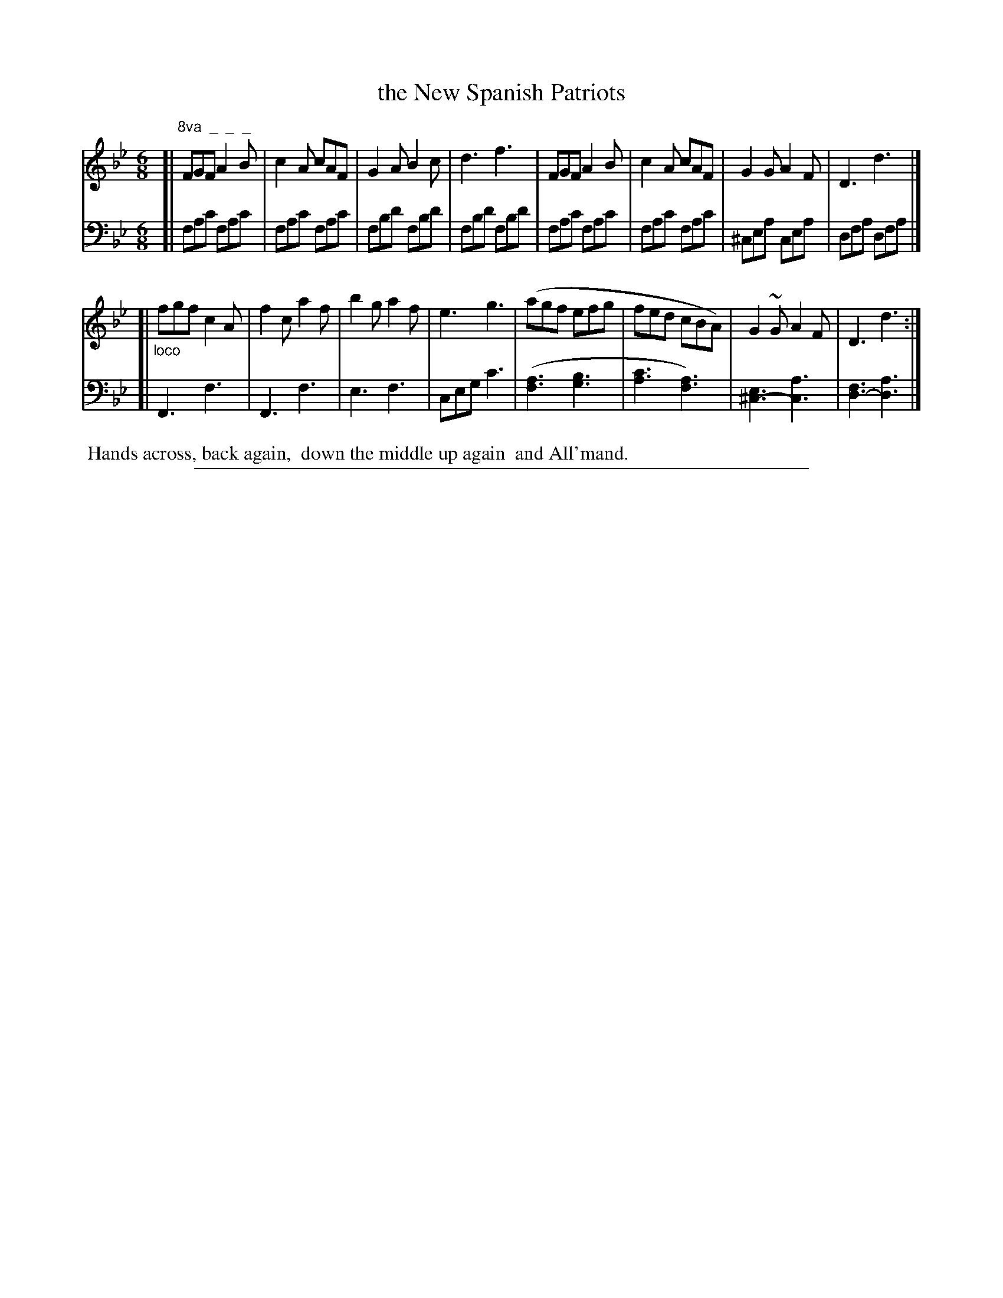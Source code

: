 X: 0942
T: the New Spanish Patriots
%R: jig
N: This is version 1, for ABC software that doesn't understand voice overlays.
Z: 2017 John Chambers <jc:trillian.mit.edu>
B: Skillern & Challoner "A Favorite Collection of Popular Country Dances", London 1809, No. 9 p.4 #2
F: https://archive.org/search.php?query=Country%20Dances
F: https://archive.org/details/SkillernChallonerCountryDances9
N: The repeat symbols are especially strange in this tune.
M: 6/8
L: 1/8
K: Fmix
% - - - - - - - - - - - - - - - - - - - - - - - - -
V: 1 staves=2
[|"^8va  _  _  _"\
FGF A2B | c2A cAF | G2A B2c | d3 f3 |\
FGF A2B | c2A cAF | G2G A2F | D3 d3 |]
[|"_loco"\
fgf c2A | f2c a2f | b2g a2f | e3 g3 |\
(agf efg | fed cBA) | G2~G A2F | D3 d3 :|
% - - - - - - - - - - - - - - - - - - - - - - - - -
V: 2 clef=bass middle=D
[|\
FAc FAc | FAc FAc | FBd FBd | FBd FBd |\
FAc FAc | FAc FAc | ^CEA CEA | DFA DFA |]
[|\
F,3 F3 | F,3 F3 | E3 F3 | CEG c3 |\
([A3F3] [B3G3] | [c3A3] [A3F3]) | [E3^C3-] [A3C3] | [F3D3-] [A3D3] |]
% - - - - - - - - - - - - - - - - - - - - - - - - -
%%begintext align
%% Hands across, back again,
%% down the middle up again
%% and All'mand.
%%endtext
% - - - - - - - - - - - - - - - - - - - - - - - - -
%%sep 1 5 500
